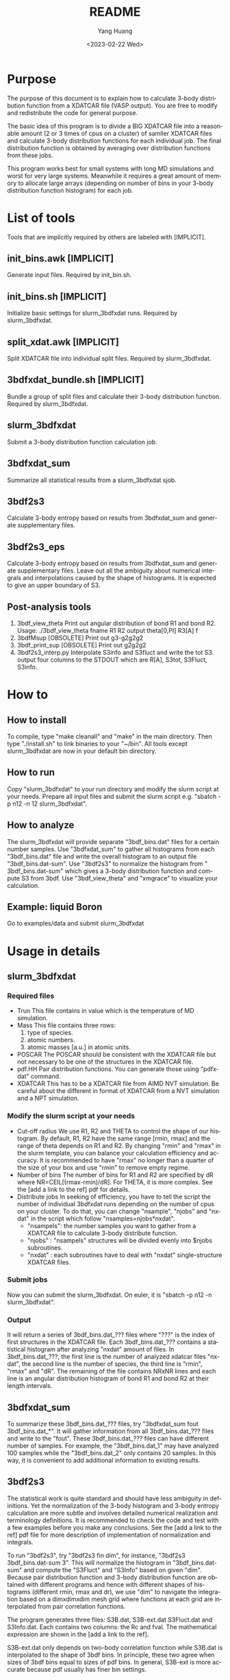 #+options: ':nil *:t -:t ::t <:t H:3 \n:nil ^:nil arch:headline
#+options: author:t broken-links:nil c:nil creator:nil
#+options: d:(not "LOGBOOK") date:t e:t email:t f:t inline:t num:t
#+options: p:nil pri:nil prop:nil stat:t tags:t tasks:t tex:t
#+options: timestamp:t title:t toc:t todo:t |:t
#+title: README
#+date: <2023-02-22 Wed>
#+author: Yang Huang
#+email: yangh2@andrew.cmu.edu
#+language: en
#+select_tags: export
#+exclude_tags: noexport
#+creator: Emacs 28.2 (Org mode 9.5.5)
#+cite_export:

* Purpose
The purpose of this document is to explain how to calculate 3-body distribution function
from a XDATCAR file (VASP output). You are free to modify and
redistribute the code for general purpose.

The basic idea of this program is to divide a BIG XDATCAR file into a
reasonable amount (2 or 3 times of cpus on a cluster) of samller
XDATCAR files and calculate 3-body distribution functions for each
individual job. The final distribution function is obtained by averaging
over distribution functions from these jobs.

This program works best for small systems with long MD
simulations and worst for very large systems. Meanwhile it requires a
great amount of memory to allocate large arrays (depending on number
of bins in your 3-body distribution function histogram) for each job. 

* List of tools 
Tools that are implicitly required by others are labeled with [IMPLICIT].

** init_bins.awk [IMPLICIT] 
Generate input files. Required by init_bin.sh.

** init_bins.sh [IMPLICIT]
Initialize basic settings for slurm_3bdfxdat runs. Required by slurm_3bdfxdat.

** split_xdat.awk [IMPLICIT]
Split XDATCAR file into individual split files. Required by slurm_3bdfxdat.

** 3bdfxdat_bundle.sh [IMPLICIT]
Bundle a group of split files and calculate their 3-body distribution function. Required by slurm_3bdfxdat.

** slurm_3bdfxdat
Submit a 3-body distribution function calculation job. 

** 3bdfxdat_sum
Summarize all statistical results from a slurm_3bdfxdat sjob.

** 3bdf2s3
Calculate 3-body entropy based on results from 3bdfxdat_sum and
generate supplementary files.

** 3bdf2s3_eps
Calculate 3-body entropy based on results from 3bdfxdat_sum and
generate supplementary files. Leave out all the ambiguity about
numerical integrals and interpolations caused by the shape of
histograms. It is expected to give an upper boundary of S3.

** Post-analysis tools
1. 3bdf_view_theta
   Print out angular distribution of bond R1 and bond R2.
   Usage:
   ./3bdf_view_theta fname R1 R2
   output
   theta[0,PI] R3[A] f
2. 3bdfMsup [OBSOLETE] 
   Print out g3-g2g2g2
3. 3bdf_print_sup [OBSOLETE]
   Print out g2g2g2
4. 3bdf2s3_interp.py
   Interpolate S3info and S3fluct and write the tot S3.
   output four columns to the STDOUT which are R[A], S3tot, S3Fluct, S3info.
   
* How to

** How to install
To compile, type "make cleanall" and "make" in the main directory.
Then type "./install.sh" to link binaries to your "~/bin".
All tools except slurm_3bdfxdat are now in your default bin directory.

** How to run
Copy "slurm_3bdfxdat" to your run directory and modify the slurm
script at your needs. Prepare all input files and submit the slurm
script e.g. "sbatch -p n12 -n 12 slurm_3bdfxdat".

** How to analyze
The slurm_3bdfxdat will provide separate "3bdf_bins.dat" files for a
certain number samples. Use "3bdfxdat_sum" to gather all histograms
from each "3bdf_bins.dat" file and write the overall histogram to an
output file "3bdf_bins.dat-sum". Use "3bdf2s3" to normalize the
histogram from " 3bdf_bins.dat-sum" which gives a 3-body distribution
function and compute S3 from 3bdf. Use "3bdf_view_theta" and "xmgrace"
to visualize your calculation.

** Example: liquid Boron
Go to examples/data and submit slurm_3bdfxdat

* Usage in details

** slurm_3bdfxdat

*** Required files
- Trun
  This file contains in value which is the temperature of MD simulation.
- Mass
  This file contains three rows:
  1. type of species.
  2. atomic numbers.
  3. atomic masses [a.u.] in atomic units.
- POSCAR
  The POSCAR should be consistent with the XDATCAR file but not
  necessary to be one of the structures in the XDATCAR file.
- pdf.HH
  Pair distribution functions. You can generate those using "pdfxdat"
  command.
- XDATCAR 
  This has to be a XDATCAR file from AIMD NVT simulation. Be careful
  about the different in format of XDATCAR from a NVT simulation and a
  NPT simulation.
  
*** Modify the slurm script at your needs
- Cut-off radius
  We use R1, R2 and THETA to control the shape of our histogram. By
  default, R1, R2 have the same range [rmin, rmax] and the range of
  theta depends on R1 and R2. By changing "rmin" and "rmax" in the slurm template, you can
  balance your calculation efficiency and accuracy.
  It is recommended to have "rmax" no longer than a quarter of the
  size of your box and use "rmin" to remove empty regime.
- Number of bins
  The number of bins for R1 and R2 are specified by dR where
  NR=CEIL[(rmax-rmin)/dR]. For THETA, it is more complex. See the
  [add a link to the ref] pdf for details.
- Distribute jobs
  In seeking of efficiency, you have to tell the script the number of
  individual 3bdfxdat runs depending on the number of cpus on your
  cluster. To do that, you can change "nsample", "njobs" and "nxdat"
  in the script which follow "nsamples=njobs*nxdat".
  + "nsampels": the number samples you want to gather from a XDATCAR
    file to calculate 3-body distribute function.
  + "njobs" : "nsampels" structures will be divided evenly into $njobs
    subroutines.
  + "nxdat" : each subroutines have to deal with "nxdat"
    single-structure XDATCAR files.
    
*** Submit jobs
Now you can submit the slurm_3bdfxdat. On euler, it is "sbatch -p n12
-n slurm_3bdfxdat".

*** Output
It will return a series of 3bdf_bins.dat_??? files where "???" is the
index of first structures in the XDATCAR file. Each 3bdf_bins.dat_???
contains a statistical histogram after analyzing "nxdat" amount of files.
In 3bdf_bins.dat_???, the first line is the number of analyzed xdatcar
files "nxdat", the second line is
the number of species, the third line is "rmin", "rmax" and "dR". The
remaining of the file contains NRxNR lines and each line is an angular
distribution histogram of bond R1 and bond R2 at their length intervals.

** 3bdfxdat_sum
To summarize these 3bdf_bins.dat_??? files, try
"3bdfxdat_sum fout 3bdf_bins.dat_*". It will gather information from
all 3bdf_bins.dat_??? files and write to the "fout". These
3bdf_bins.dat_??? files can have different number of samples. For
example, the "3bdf_bins.dat_1" may have analyzed 100 samples while the
"3bdf_bins.dat_2" only contains 20 samples. In this way, it is
convenient to add additional information to existing results.

** 3bdf2s3
The statistical work is quite standard and should have less ambiguity
in definitions. Yet the normalization  of the 3-body histogram and
3-body entropy calculation are more subtle and involves detailed
numerical realization and terminology definitions. It is recommended
to check the code and test with a few examples before you make any
conclusions. See the [add a link to the ref] pdf file for more description of
implementation of normalization and integrals.

To run "3bdf2s3", try "3bdf2s3 fin dim", for instance, "3bdf2s3
3bdf_bins.dat-sum 3". This will normalize the histogram in
"3bdf_bins.dat-sum" and compute the "S3Fluct" and "S3Info" based on
given "dim". Because pair distribution function and 3-body
distribution function are obtained with different programs and hence
with different shapes of histograms (different rmin, rmax and dr), we
use "dim" to navigate the integration based on a dimxdimxdim mesh grid
where functions at each grid are interpolated from pair correlation functions.

The program generates three files: S3B.dat, S3B-ext.dat S3Fluct.dat and
S3Info.dat. Each contains two columns: the Rc and fval.  The
mathematical expression are shown in the [add a link to the ref].

S3B-ext.dat only depends on two-body correlation function while
S3B.dat is interpolated to the shape of 3bdf bins. In principle, these
two agree when sizes of 3bdf bins equal to sizes of pdf bins. In
general, S3B-ext is more accurate because pdf usually has finer bin settings.

** 3bdf2s3_eps [OBSOLETE]
This command tends to minimize the differences between superposition
g2g2g2 and 3-body distribution histogram g3. In realization, the
command defines a difference function (Eps=g3-g2g2g2), and  for each
binned g3, it will find a possible range [supp_min, supp_max] of g2g2g2  within the bin's
volume. Three conditions may occur.
1. g3<supp_min: Eps=g3-supp_min;
2. g3>supp_max: Eps=g3-supp_max;
3. supp_min<g3<supp_max: Eps=0;
In the way, it estimates the upper bound of S3 and reduces the errors
from numerical solutions and simulation noises.

To run "3bdf2s3_eps", try "3bdf2s3 fin", for instance, "3bdf2s3
3bdf_bins.dat-sum". This will normalize the histogram in
"3bdf_bins.dat-sum" and compute the "S3Fluct" and "S3Info".

The program generates three files: S3B.dat, S3Fluct.dat and
S3Info.dat. Each contains two columns: the Rc and fval.  
